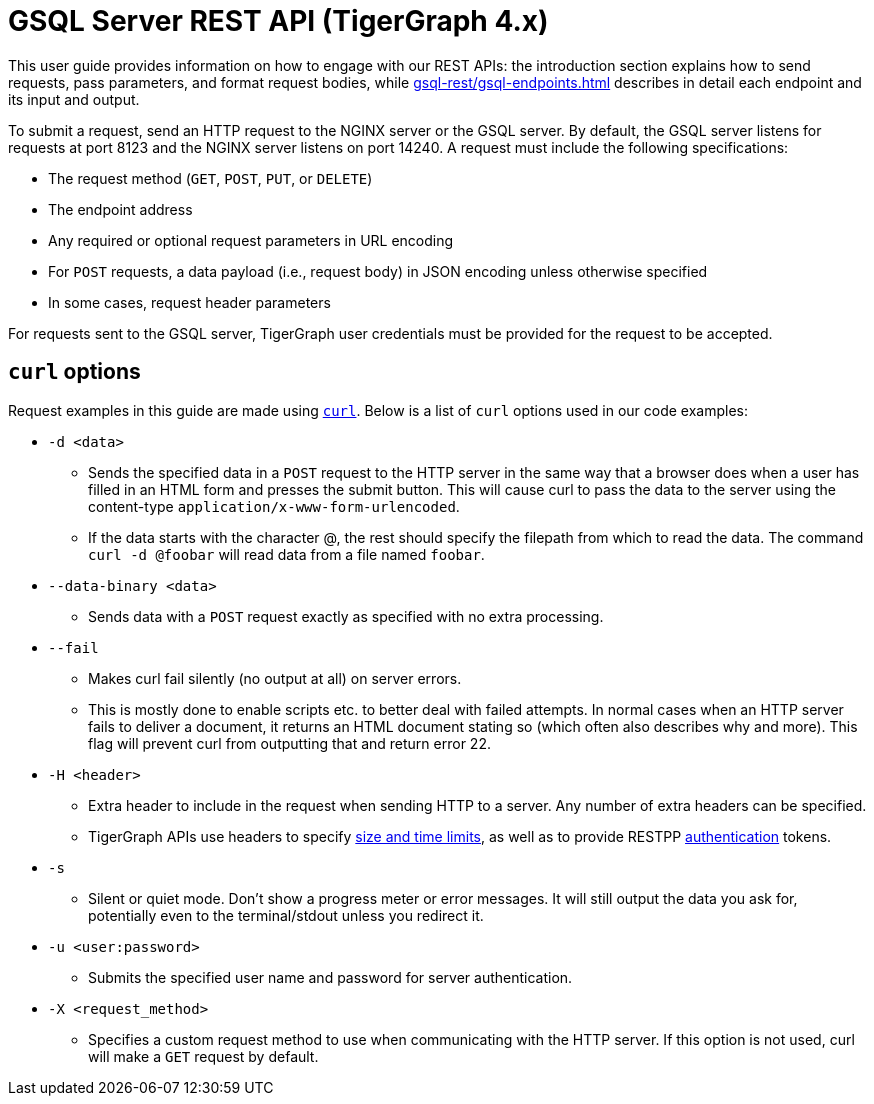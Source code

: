 = GSQL Server REST API (TigerGraph 4.x)
:description: Overview of GSQL SERVER's REST API.
:pp: {plus}{plus}
:page-aliases: API:intro.adoc, api:intro.adoc

This user guide provides information on how to engage with our REST APIs: the introduction section explains how to send requests, pass parameters, and format request bodies, while xref:gsql-rest/gsql-endpoints.adoc[] describes in detail each endpoint and its input and output.

To submit a request, send an HTTP request to the NGINX server or the GSQL server.
By default, the GSQL server listens for requests at port 8123 and the NGINX server listens on port 14240.
A request must include the following specifications:

* The request method (`GET`, `POST`, `PUT`, or `DELETE`)
* The endpoint address
* Any required or optional request parameters in URL encoding
* For `POST` requests, a data payload (i.e., request body) in JSON encoding unless otherwise specified
* In some cases, request header parameters

For requests sent to the GSQL server, TigerGraph user credentials must be provided for the request to be accepted.


== `curl` options

Request examples in this guide are made using https://curl.se/docs/manpage.html[`curl`]. Below is a list of `curl` options used in our code examples:

* `-d <data>`
** Sends the specified data in a `POST` request to the HTTP server in the same way that a browser does when a user has filled in an HTML form and presses the submit button. This will cause curl to pass the data to the server using the content-type `application/x-www-form-urlencoded`.
** If the data starts with the character @, the rest should specify the filepath from which to read the data. The command `curl -d @foobar` will read data from a file named `foobar`.
* `--data-binary <data>`
** Sends data with a `POST` request exactly as specified with no extra processing.
* `--fail`
** Makes curl fail silently (no output at all) on server errors.
** This is mostly done to enable scripts etc. to better deal with failed attempts. In normal cases when an HTTP server fails to deliver a document, it returns an HTML document stating so (which often also describes why and more). This flag will prevent curl from outputting that and return error 22.
* `-H <header>`
** Extra header to include in the request when sending HTTP to a server. Any number of extra headers can be specified.
** TigerGraph APIs use headers to specify xref:API:index.adoc#_size_and_time_limits[size and time limits], as well as to provide RESTPP xref:API:authentication.adoc#_rest_server_requests[authentication] tokens.
* `-s`
** Silent or quiet mode. Don't show a progress meter or error messages. It will still output the data you ask for, potentially even to the terminal/stdout unless you redirect it.
* `-u <user:password>`
** Submits the specified user name and password for server authentication.
* `-X <request_method>`
** Specifies a custom request method to use when communicating with the HTTP server. If this option is not used, curl will make a `GET` request by default.